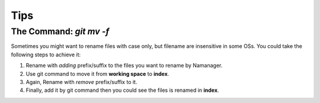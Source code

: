 ====
Tips
====

The Command: `git mv -f`
------

Sometimes you might want to rename files with case only, but filename are insensitive in some OSs.
You could take the following steps to achieve it:

1) Rename with *adding* prefix/suffix to the files you want to rename by Namanager.
2) Use git command to move it from **working space** to **index**.
3) Again, Rename with *remove* prefix/suffix to it.
4) Finally, add it by git command then you could see the files is renamed in **index**.
